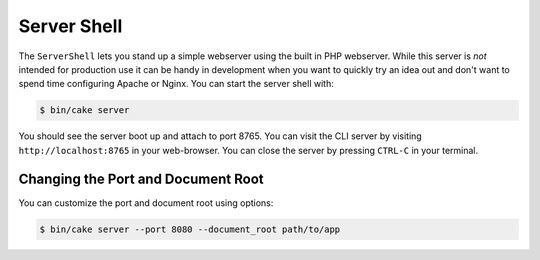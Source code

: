 Server Shell
############

The ``ServerShell`` lets you stand up a simple webserver using the built in PHP
webserver. While this server is *not* intended for production use it can
be handy in development when you want to quickly try an idea out and don't want
to spend time configuring Apache or Nginx. You can start the server shell with:

.. code-block:: bash

    $ bin/cake server

You should see the server boot up and attach to port 8765. You can visit the
CLI server by visiting ``http://localhost:8765``
in your web-browser. You can close the server by pressing ``CTRL-C`` in your
terminal.

Changing the Port and Document Root
===================================

You can customize the port and document root using options:

.. code-block:: bash

    $ bin/cake server --port 8080 --document_root path/to/app

